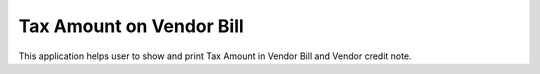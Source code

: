 =================================
Tax Amount on Vendor Bill
=================================
This application helps user to show and print Tax Amount in Vendor Bill and Vendor credit note.